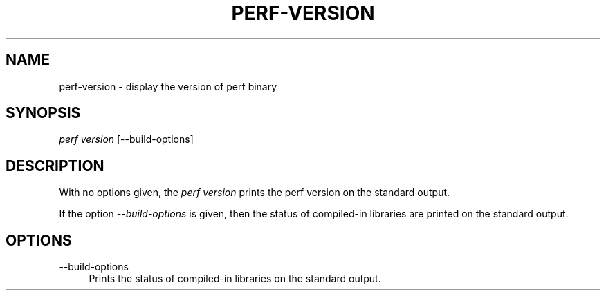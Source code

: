 '\" t
.\"     Title: perf-version
.\"    Author: [FIXME: author] [see http://www.docbook.org/tdg5/en/html/author]
.\" Generator: DocBook XSL Stylesheets vsnapshot <http://docbook.sf.net/>
.\"      Date: 09/30/2022
.\"    Manual: perf Manual
.\"    Source: perf
.\"  Language: English
.\"
.TH "PERF\-VERSION" "1" "09/30/2022" "perf" "perf Manual"
.\" -----------------------------------------------------------------
.\" * Define some portability stuff
.\" -----------------------------------------------------------------
.\" ~~~~~~~~~~~~~~~~~~~~~~~~~~~~~~~~~~~~~~~~~~~~~~~~~~~~~~~~~~~~~~~~~
.\" http://bugs.debian.org/507673
.\" http://lists.gnu.org/archive/html/groff/2009-02/msg00013.html
.\" ~~~~~~~~~~~~~~~~~~~~~~~~~~~~~~~~~~~~~~~~~~~~~~~~~~~~~~~~~~~~~~~~~
.ie \n(.g .ds Aq \(aq
.el       .ds Aq '
.\" -----------------------------------------------------------------
.\" * set default formatting
.\" -----------------------------------------------------------------
.\" disable hyphenation
.nh
.\" disable justification (adjust text to left margin only)
.ad l
.\" -----------------------------------------------------------------
.\" * MAIN CONTENT STARTS HERE *
.\" -----------------------------------------------------------------
.SH "NAME"
perf-version \- display the version of perf binary
.SH "SYNOPSIS"
.sp
\fIperf version\fR [\-\-build\-options]
.SH "DESCRIPTION"
.sp
With no options given, the \fIperf version\fR prints the perf version on the standard output\&.
.sp
If the option \fI\-\-build\-options\fR is given, then the status of compiled\-in libraries are printed on the standard output\&.
.SH "OPTIONS"
.PP
\-\-build\-options
.RS 4
Prints the status of compiled\-in libraries on the standard output\&.
.RE
